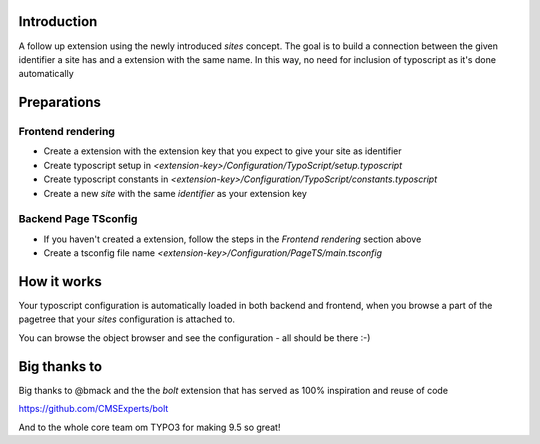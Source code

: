 Introduction
============

A follow up extension using the newly introduced `sites` concept. The goal is to build a connection between
the given identifier a site has and a extension with the same name. In this way, no need for inclusion of typoscript
as it's done automatically


Preparations
============


Frontend rendering
------------------

* Create a extension with the extension key that you expect to give your site as identifier
* Create typoscript setup in `<extension-key>/Configuration/TypoScript/setup.typoscript`
* Create typoscript constants in `<extension-key>/Configuration/TypoScript/constants.typoscript`
* Create a new `site` with the same `identifier` as your extension key


Backend Page TSconfig
------------------

* If you haven't created a extension, follow the steps in the *Frontend rendering* section above
* Create a tsconfig file name `<extension-key>/Configuration/PageTS/main.tsconfig`


How it works
==================

Your typoscript configuration is automatically loaded in both backend and frontend, when you browse
a part of the pagetree that your `sites` configuration is attached to.

You can browse the object browser and see the configuration - all should be there :-)

Big thanks to
==================

Big thanks to @bmack and the the `bolt` extension that has served as 100% inspiration and reuse of code

https://github.com/CMSExperts/bolt

And to the whole core team om TYPO3 for making 9.5 so great!